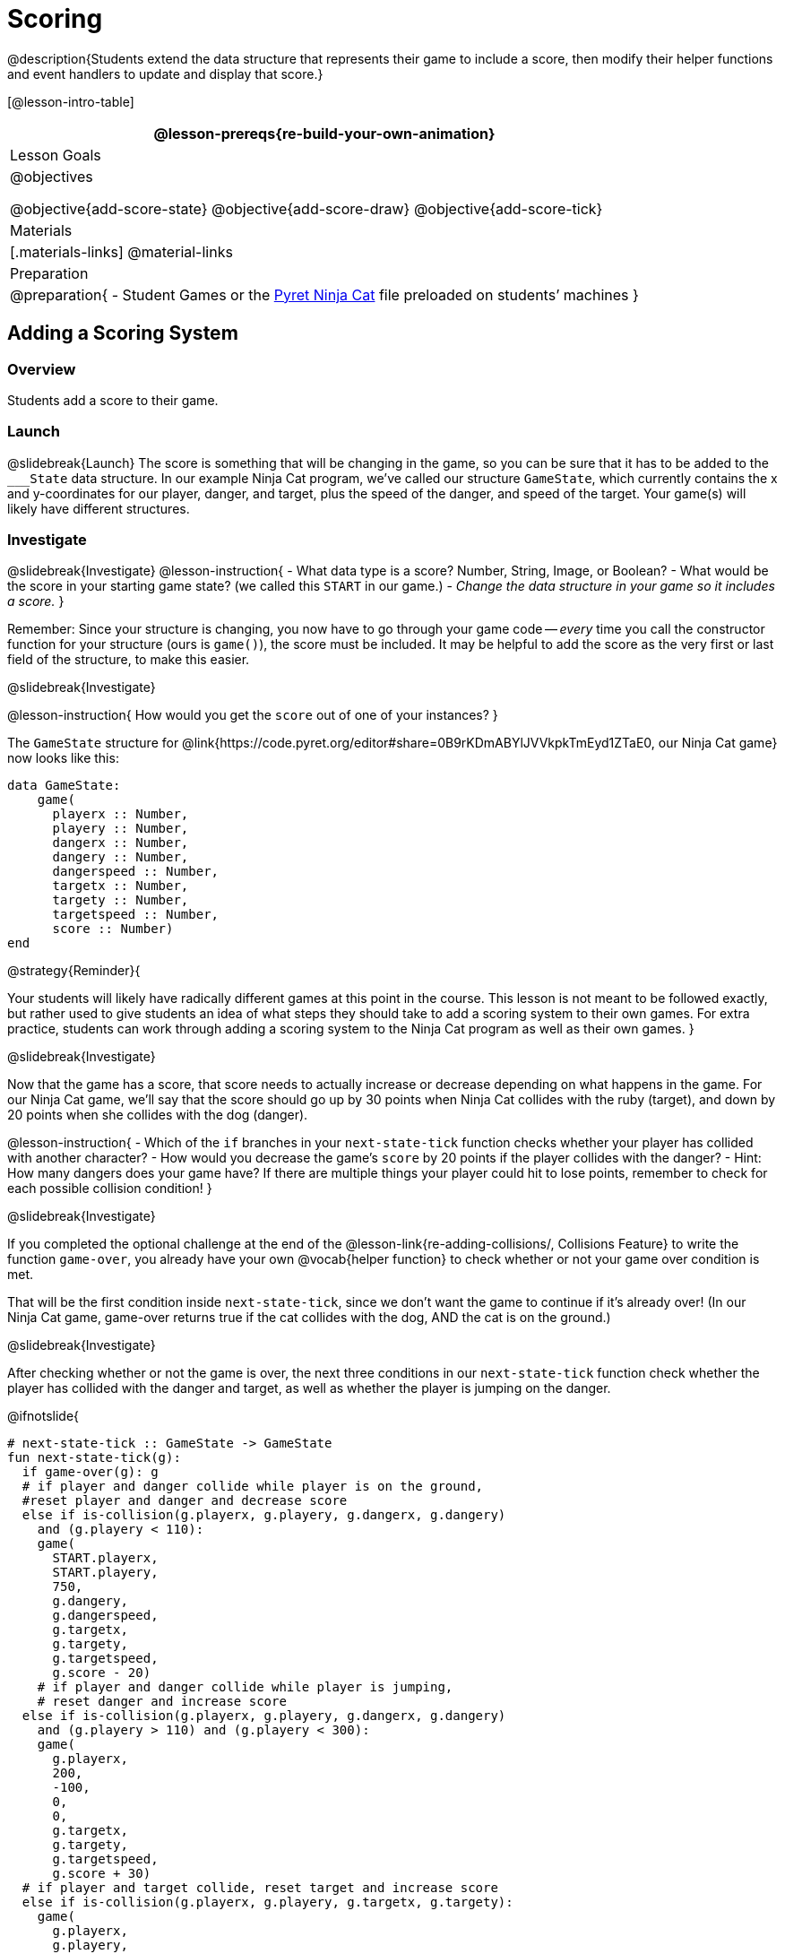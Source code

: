 = Scoring

@description{Students extend the data structure that represents their game to include a score, then modify their helper functions and event handlers to update and display that score.}

[@lesson-intro-table]
|===
@lesson-prereqs{re-build-your-own-animation}

| Lesson Goals
|
@objectives

@objective{add-score-state}
@objective{add-score-draw}
@objective{add-score-tick}

| Materials
|[.materials-links]
@material-links

| Preparation
|
@preparation{
- Student Games or the https://code.pyret.org/editor#share=0B9rKDmABYlJVVkpkTmEyd1ZTaE0[Pyret Ninja Cat] file preloaded on students’ machines
}

|===

== Adding a Scoring System

=== Overview
Students add a score to their game.

////
This lesson is part of a series of features meant to come at the end of the Bootstrap:Reactive units. Once students have made a number of simple animations and games, they will have lots of ideas for what they want to make next and add to their existing games. We’ve included a number of the most requested features in these lessons. Because each students’ game will be different, we’ve used a Pyret version of the original Ninja Cat game as an example program, but the lesson can be adapted to add scoring to any game. 
////

=== Launch
@slidebreak{Launch}
The score is something that will be changing in the game, so you can be sure that it has to be added to the `___State` data structure. In our example Ninja Cat program, we’ve called our structure `GameState`, which currently contains the x and y-coordinates for our player, danger, and target, plus the speed of the danger, and speed of the target. Your game(s) will likely have different structures.

=== Investigate
@slidebreak{Investigate}
@lesson-instruction{
- What data type is a score? Number, String, Image, or Boolean?
- What would be the score in your starting game state? (we called this `START` in our game.)
- _Change the data structure in your game so it includes a score._
}

Remember: Since your structure is changing, you now have to go through your game code -- _every_ time you call the constructor function for your structure (ours is `game()`), the score must be included. It may be helpful to add the score as the very first or last field of the structure, to make this easier.

@slidebreak{Investigate}

@lesson-instruction{
How would you get the `score` out of one of your instances?
}

The `GameState` structure for @link{https://code.pyret.org/editor#share=0B9rKDmABYlJVVkpkTmEyd1ZTaE0, our Ninja Cat game} now looks like this:

```
data GameState:
    game(
      playerx :: Number,
      playery :: Number,
      dangerx :: Number,
      dangery :: Number,
      dangerspeed :: Number,
      targetx :: Number,
      targety :: Number,
      targetspeed :: Number,
      score :: Number)
end
```

@strategy{Reminder}{

Your students will likely have radically different games at this point in the course. This lesson is not meant to be followed exactly, but rather used to give students an idea of what steps they should take to add a scoring system to their own games. For extra practice, students can work through adding a scoring system to the Ninja Cat program as well as their own games.
}

@slidebreak{Investigate}

Now that the game has a score, that score needs to actually increase or decrease depending on what happens in the game. For our Ninja Cat game, we’ll say that the score should go up by 30 points when Ninja Cat collides with the ruby (target), and down by 20 points when she collides with the dog (danger).

@lesson-instruction{
- Which of the `if` branches in your `next-state-tick` function checks whether your player has collided with another character?
- How would you decrease the game’s `score` by 20 points if the player collides with the danger?
- Hint: How many dangers does your game have? If there are multiple things your player could hit to lose points, remember to check for each possible collision condition!
}

@slidebreak{Investigate}

If you completed the optional challenge at the end of the @lesson-link{re-adding-collisions/, Collisions Feature} to write the function `game-over`, you already have your own @vocab{helper function} to check whether or not your game over condition is met.

That will be the first condition inside `next-state-tick`, since we don’t want the game to continue if it’s already over! (In our Ninja Cat game, game-over returns true if the cat collides with the dog, AND the cat is on the ground.)

@slidebreak{Investigate}

After checking whether or not the game is over, the next three conditions in our `next-state-tick` function check whether the player has collided with the danger and target, as well as whether the player is jumping on the danger.

 
@ifnotslide{
```
# next-state-tick :: GameState -> GameState
fun next-state-tick(g):
  if game-over(g): g
  # if player and danger collide while player is on the ground,
  #reset player and danger and decrease score
  else if is-collision(g.playerx, g.playery, g.dangerx, g.dangery)
    and (g.playery < 110):
    game(
      START.playerx,
      START.playery,
      750,
      g.dangery,
      g.dangerspeed,
      g.targetx,
      g.targety,
      g.targetspeed,
      g.score - 20)
    # if player and danger collide while player is jumping,
    # reset danger and increase score
  else if is-collision(g.playerx, g.playery, g.dangerx, g.dangery)
    and (g.playery > 110) and (g.playery < 300):
    game(
      g.playerx,
      200,
      -100,
      0,
      0,
      g.targetx,
      g.targety,
      g.targetspeed,
      g.score + 30)
  # if player and target collide, reset target and increase score
  else if is-collision(g.playerx, g.playery, g.targetx, g.targety):
    game(
      g.playerx,
      g.playery,
      g.dangerx,
      g.dangery,
      g.dangerspeed,
      -400,
      0,
      0,
      g.score + 30)
```
}

@slidebreak{Investigate}

Change your own game code so that your score increases and decreases depending on various game conditions:

- The score increases when the player collides with a target
- The score drops when the player reaches a specific area of the screen, or reaches a specific area _only after_ picking up an item.
- Maybe your game’s scoring system isn’t a separate score at all, but a _timer_ that increases every tick, and represents how long someone has been playing your game.

There are lots of ways to implement a scoring system, and which one you choose will depend on the specific mechanics of your individual game.

@slidebreak{Investigate}

Now your scoring system is in place, but how will the person playing your game know what their score is? You’ll want to display the score on the screen.

@lesson-instruction{
Which function handles how the game state is drawn?
}

@slidebreak{Investigate}

In the `draw-state` function, images are placed onto the background using `translate` to draw the game. But the score is represented by a Number: we need a way to represent it as an Image. Thankfully, Pyret has some built-in functions that can help with this: the function `num-to-string` takes in a Number for its domain and returns a String representation of that number. This string can then be passed to the text function to return an Image that can be used in `draw-state`.

@QandA{
@Q{How would you use the `num-to-string` and `text` functions together to draw the score into the game?}
@Q{How do you get the `score` out of the game state?}
@Q{How large should the text of the score be? Where should it be placed on your game scene?}
}

@slidebreak{Investigate}

The expression:  

```
translate(
  text(num-to-string(g.score), 20, "white"),
  320, 240,
  BACKGROUND-IMG)
```
 
will place the score (drawn in size 20 white text) onto the center of the BACKGROUND-IMG.

@lesson-instruction{
Use these functions to draw the score onto your game screen.
}
